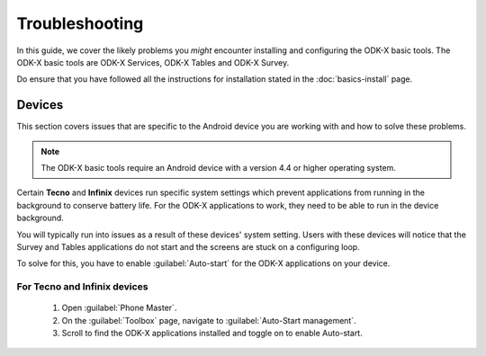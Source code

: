 .. spelling::

  Tecno
  Infinix


Troubleshooting
=====================

In this guide, we cover the likely problems you *might* encounter installing and configuring the ODK-X basic tools. The ODK-X basic tools are ODK-X Services, ODK-X Tables and ODK-X Survey. 

Do ensure that you have followed all the instructions for installation stated in the :doc:`basics-install` page.

.. _troubleshoot-devices:

Devices
--------------------

This section covers issues that are specific to the Android device you are working with and how to solve these problems.

.. note::
  The ODK-X basic tools require an Android device with a version 4.4 or higher operating system. 
    
Certain **Tecno** and **Infinix** devices run specific system settings which prevent applications from running in the background to conserve battery life. For the ODK-X applications to work, they need to be able to run in the device background. 

You will typically run into issues as a result of these devices' system setting. Users with these devices will notice that the Survey and Tables applications do not start and the screens are stuck on a configuring loop.

To solve for this, you have to enable :guilabel:`Auto-start` for the ODK-X applications on your device.

.. _tecno-infinix-devices:

For Tecno and Infinix devices
~~~~~~~~~~~~~~~~~~~~~~~~~~~~~~~~~~~~~~

  1. Open :guilabel:`Phone Master`.
  2. On the :guilabel:`Toolbox` page, navigate to :guilabel:`Auto-Start management`.
  3. Scroll to find the ODK-X applications installed and toggle on to enable Auto-start.
   
